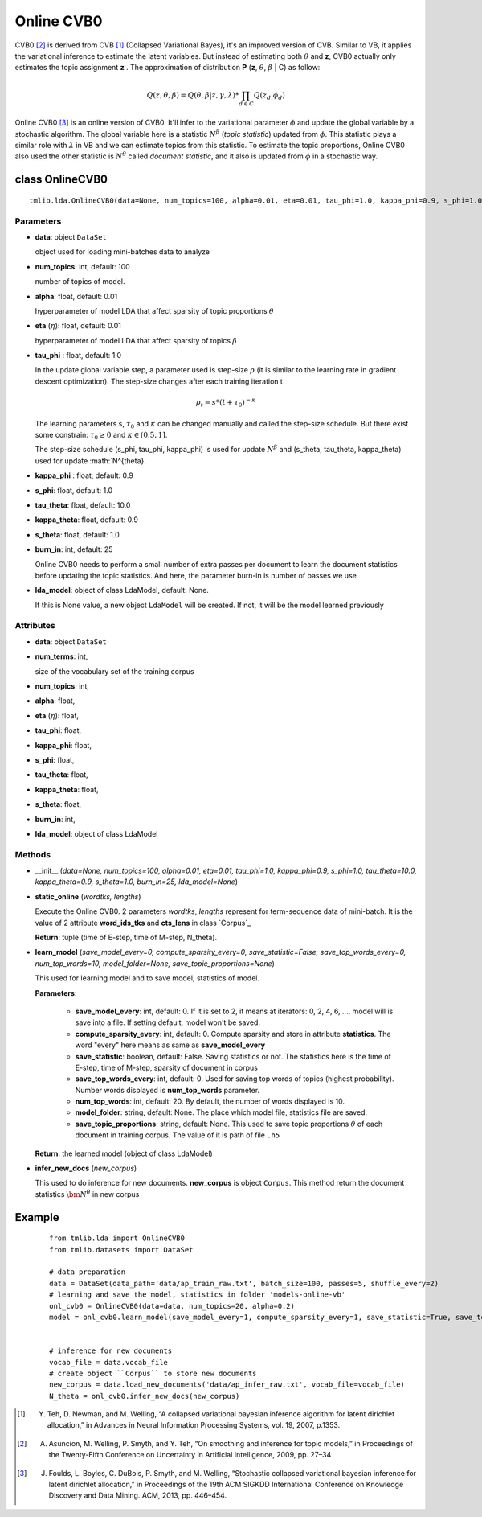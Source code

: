 ===========
Online CVB0
===========

CVB0 [2]_ is derived from CVB [1]_ (Collapsed Variational Bayes), it's an improved version of CVB. Similar to VB, it applies the variational inference to estimate the latent variables. But instead of estimating both :math:`\theta` and **z**, CVB0 actually only estimates the topic assignment **z** . The approximation of distribution **P** (**z**, :math:`\theta`, :math:`\beta` | C) as follow:

.. math::

   Q(z, \theta, \beta) = Q(\theta, \beta | z, \gamma, \lambda) * \prod_{d \in C} Q(z_d | \phi_d)

Online CVB0 [3]_ is an online version of CVB0. It'll infer to the variational parameter :math:`\phi` and update the global variable by a stochastic algorithm. The global variable here is a statistic :math:`N^{\beta}` (`topic statistic`) updated from :math:`\phi`. This statistic plays a similar role with :math:`\lambda` in VB and we can estimate topics from this statistic. To estimate the topic proportions, Online CVB0 also used the other statistic is :math:`N^{\theta}` called `document statistic`, and it also is updated from :math:`\phi` in a stochastic way. 

--------------------------------------
class OnlineCVB0
--------------------------------------

::

  tmlib.lda.OnlineCVB0(data=None, num_topics=100, alpha=0.01, eta=0.01, tau_phi=1.0, kappa_phi=0.9, s_phi=1.0, tau_theta=10.0, kappa_theta=0.9, s_theta=1.0, burn_in=25, lda_model=None)

Parameters
==========

- **data**: object ``DataSet``

  object used for loading mini-batches data to analyze 

- **num_topics**: int, default: 100

  number of topics of model.

- **alpha**: float, default: 0.01

  hyperparameter of model LDA that affect sparsity of topic proportions :math:`\theta`

- **eta** (:math:`\eta`): float, default: 0.01 

  hyperparameter of model LDA that affect sparsity of topics :math:`\beta` 

- **tau_phi** : float, default: 1.0

  In the update global variable step, a parameter used is step-size :math:`\rho` (it is similar to the learning rate in gradient descent optimization). The step-size changes after each training iteration t

  .. math::

     \rho_t = s * (t + \tau_0)^{-\kappa}

  The learning parameters s, :math:`\tau_0` and :math:`\kappa` can be changed manually and called the step-size schedule. But there exist some constrain: :math:`\tau_0 \geq 0` and :math:`\kappa \in (0.5, 1]`. 

  The step-size schedule (s_phi, tau_phi, kappa_phi) is used for update :math:`N^{\beta}` and (s_theta, tau_theta, kappa_theta) used for update :math:`N^{\theta}. 

- **kappa_phi** : float, default: 0.9

- **s_phi**: float, default: 1.0

- **tau_theta**: float, default: 10.0

- **kappa_theta**: float, default: 0.9

- **s_theta**: float, default: 1.0

- **burn_in**: int, default: 25

  Online CVB0 needs to perform a small number of extra passes per document to learn the document statistics before updating the topic statistics. And here, the parameter burn-in is number of passes we use

- **lda_model**: object of class LdaModel, default: None.

  If this is None value, a new object ``LdaModel`` will be created. If not, it will be the model learned previously

Attributes
==========

- **data**: object ``DataSet``

- **num_terms**: int,

  size of the vocabulary set of the training corpus

- **num_topics**: int, 

- **alpha**: float, 

- **eta** (:math:`\eta`): float, 

- **tau_phi**: float, 

- **kappa_phi**: float,

- **s_phi**: float, 

- **tau_theta**: float,

- **kappa_theta**: float,

- **s_theta**: float, 

- **burn_in**: int,

- **lda_model**: object of class LdaModel

Methods
=======

- __init__ (*data=None, num_topics=100, alpha=0.01, eta=0.01, tau_phi=1.0, kappa_phi=0.9, s_phi=1.0, tau_theta=10.0, kappa_theta=0.9, s_theta=1.0, burn_in=25, lda_model=None*)

- **static_online** (*wordtks, lengths*)

  Execute the Online CVB0. 2 parameters *wordtks*, *lengths* represent for term-sequence data of mini-batch. It is the value of 2 attribute **word_ids_tks** and **cts_lens** in class `Corpus`_

  **Return**: tuple (time of E-step, time of M-step, N_theta).  

- **learn_model** (*save_model_every=0, compute_sparsity_every=0, save_statistic=False, save_top_words_every=0, num_top_words=10, model_folder=None, save_topic_proportions=None*)

  This used for learning model and to save model, statistics of model. 

  **Parameters**:

    - **save_model_every**: int, default: 0. If it is set to 2, it means at iterators: 0, 2, 4, 6, ..., model will is save into a file. If setting default, model won't be saved.

    - **compute_sparsity_every**: int, default: 0. Compute sparsity and store in attribute **statistics**. The word "every" here means as same as **save_model_every**

    - **save_statistic**: boolean, default: False. Saving statistics or not. The statistics here is the time of E-step, time of M-step, sparsity of document in corpus

    - **save_top_words_every**: int, default: 0. Used for saving top words of topics (highest probability). Number words displayed is **num_top_words** parameter.

    - **num_top_words**: int, default: 20. By default, the number of words displayed is 10.

    - **model_folder**: string, default: None. The place which model file, statistics file are saved.

    - **save_topic_proportions**: string, default: None. This used to save topic proportions :math:`\theta` of each document in training corpus. The value of it is path of file ``.h5``  

  **Return**: the learned model (object of class LdaModel)

- **infer_new_docs** (*new_corpus*)

  This used to do inference for new documents. **new_corpus** is object ``Corpus``. This method return the document statistics :math:`\bm{N}^{\theta}` in new corpus

-------
Example
-------

  ::

    from tmlib.lda import OnlineCVB0
    from tmlib.datasets import DataSet

    # data preparation
    data = DataSet(data_path='data/ap_train_raw.txt', batch_size=100, passes=5, shuffle_every=2)
    # learning and save the model, statistics in folder 'models-online-vb'
    onl_cvb0 = OnlineCVB0(data=data, num_topics=20, alpha=0.2)
    model = onl_cvb0.learn_model(save_model_every=1, compute_sparsity_every=1, save_statistic=True, save_top_words_every=1, model_folder='models-online-cvb0')
    

    # inference for new documents
    vocab_file = data.vocab_file
    # create object ``Corpus`` to store new documents
    new_corpus = data.load_new_documents('data/ap_infer_raw.txt', vocab_file=vocab_file)
    N_theta = onl_cvb0.infer_new_docs(new_corpus)

.. [1] Y. Teh, D. Newman, and M. Welling, “A collapsed variational bayesian inference algorithm for latent dirichlet allocation,” in Advances in Neural Information Processing Systems, vol. 19, 2007, p.1353.
.. [2] A. Asuncion, M. Welling, P. Smyth, and Y. Teh, “On smoothing and inference for topic models,” in Proceedings of the Twenty-Fifth Conference on Uncertainty in Artificial Intelligence, 2009, pp. 27–34
.. [3] J. Foulds, L. Boyles, C. DuBois, P. Smyth, and M. Welling, “Stochastic collapsed variational bayesian inference for latent dirichlet allocation,” in Proceedings of the 19th ACM SIGKDD International Conference on Knowledge Discovery and Data Mining. ACM, 2013, pp. 446–454.
